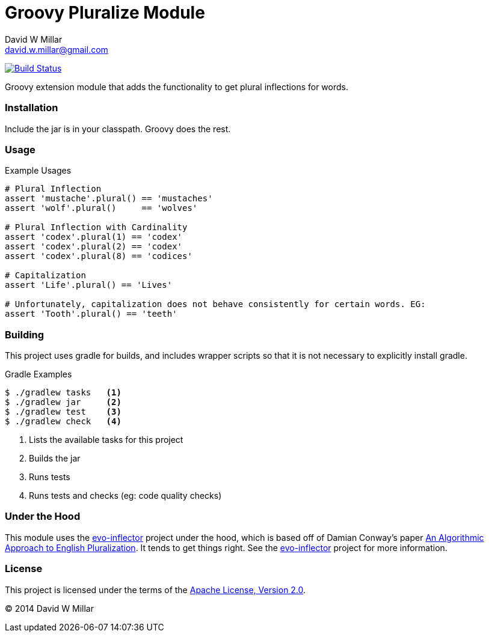 # Groovy Pluralize Module
David W Millar <david.w.millar@gmail.com>

image:https://travis-ci.org/david-w-millar/groovy-pluralize-en.svg["Build Status", link="https://travis-ci.org/david-w-millar/groovy-pluralize-en"]

Groovy extension module that adds the functionality
to get plural inflections for words.


### Installation

Include the jar is in your classpath.  Groovy does the rest.


### Usage

.Example Usages
[source, groovy]
----
# Plural Inflection
assert 'mustache'.plural() == 'mustaches'
assert 'wolf'.plural()     == 'wolves'

# Plural Inflection with Cardinality
assert 'codex'.plural(1) == 'codex'
assert 'codex'.plural(2) == 'codex'
assert 'codex'.plural(8) == 'codices'

# Capitalization
assert 'Life'.plural() == 'Lives'

# Unfortunately, capitalization does not behave consistently for certain words. EG:
assert 'Tooth'.plural() == 'teeth'

----


### Building

This project uses gradle for builds, and includes wrapper scripts
so that it is not necessary to explicitly install gradle.

.Gradle Examples
[source,shell]
----
$ ./gradlew tasks   <1>
$ ./gradlew jar     <2>
$ ./gradlew test    <3>
$ ./gradlew check   <4>
----
<1> Lists the available tasks for this project
<2> Builds the jar
<3> Runs tests
<4> Runs tests and checks (eg: code quality checks)

### Under the Hood

This module uses the https://github.com/atteo/evo-inflector[evo-inflector] project
under the hood, which is based off of Damian Conway's paper
http://www.csse.monash.edu.au/~damian/papers/HTML/Plurals.html[An Algorithmic Approach to English Pluralization].
It tends to get things right. See the https://github.com/atteo/evo-inflector[evo-inflector] project for more information.


### License

This project is licensed under the terms of the
http://www.apache.org/licenses/LICENSE-2.0.html[Apache License, Version 2.0].

&copy; 2014 David W Millar


